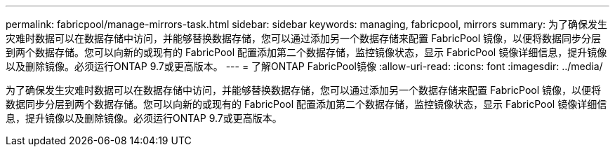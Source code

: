 ---
permalink: fabricpool/manage-mirrors-task.html 
sidebar: sidebar 
keywords: managing, fabricpool, mirrors 
summary: 为了确保发生灾难时数据可以在数据存储中访问，并能够替换数据存储，您可以通过添加另一个数据存储来配置 FabricPool 镜像，以便将数据同步分层到两个数据存储。您可以向新的或现有的 FabricPool 配置添加第二个数据存储，监控镜像状态，显示 FabricPool 镜像详细信息，提升镜像以及删除镜像。必须运行ONTAP 9.7或更高版本。 
---
= 了解ONTAP FabricPool镜像
:allow-uri-read: 
:icons: font
:imagesdir: ../media/


[role="lead"]
为了确保发生灾难时数据可以在数据存储中访问，并能够替换数据存储，您可以通过添加另一个数据存储来配置 FabricPool 镜像，以便将数据同步分层到两个数据存储。您可以向新的或现有的 FabricPool 配置添加第二个数据存储，监控镜像状态，显示 FabricPool 镜像详细信息，提升镜像以及删除镜像。必须运行ONTAP 9.7或更高版本。
